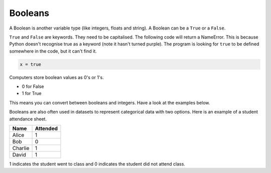 Booleans
========

A Boolean is another variable type (like integers, floats and string). A
Boolean can be a ``True`` or a ``False``.

.. exec_code::
    :language: python

    x = True
    y = False

    print(type(x))

``True`` and ``False`` are keywords. They need to be capitalised. The following
code will return a NameError. This is because Python doesn't recognise true as
a keyword (note it hasn't turned purple). The program is looking for ``true``
to be defined somewhere in the code, but it can't find it.

.. code-block:: python

    x = true

Computers store boolean values as 0's or 1's.

- 0 for False
- 1 for True

This means you can convert between booleans and integers. Have a look at the
examples below.

.. exec_code::
    :language: python

    print(int(True))

    print(bool(0))

Booleans are also often used in datasets to represent categorical data with two
options. Here is an example of a student attendance sheet.

======= ========
Name    Attended
======= ========
Alice   1
Bob     0
Charlie 1
David   1
======= ========

1 indicates the student went to class and 0 indicates the student did not
attend class.
